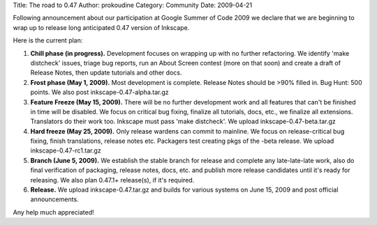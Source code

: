 Title: The road to 0.47
Author: prokoudine
Category: Community
Date: 2009-04-21

Following announcement about our participation at Google Summer of Code 2009 we declare that we are beginning to wrap up to release long anticipated 0.47 version of Inkscape.

Here is the current plan:

1. **Chill phase (in progress).** Development focuses on wrapping up with no further refactoring. We identify 'make distcheck' issues, triage bug reports, run an About Screen contest (more on that soon) and create a draft of Release Notes, then update tutorials and other docs. 
2. **Frost phase (May 1, 2009).** Most development is complete. Release Notes should be >90% filled in. Bug Hunt: 500 points. We also post inkscape-0.47-alpha.tar.gz
3. **Feature Freeze (May 15, 2009).** There will be no further development work and all features that can't be finished in time will be disabled. We focus on critical bug fixing, finalize all tutorials, docs, etc., we finalize all extensions. Translators do their work too. Inkscape must pass 'make distcheck'. We upload inkscape-0.47-beta.tar.gz
4. **Hard freeze (May 25, 2009).** Only release wardens can commit to mainline. We focus on release-critical bug fixing, finish translations, release notes etc. Packagers test creating pkgs of the -beta release. We upload inkscape-0.47-rc1.tar.gz
5. **Branch (June 5, 2009).** We establish the stable branch for release and complete any late-late-late work, also do final verification of packaging, release notes, docs, etc. and publish more release candidates until it's ready for releasing. We also plan 0.47.1+ release(s), if it's required.
6. **Release.** We upload inkscape-0.47.tar.gz and builds for various systems on June 15, 2009 and post official announcements.

Any help much appreciated!